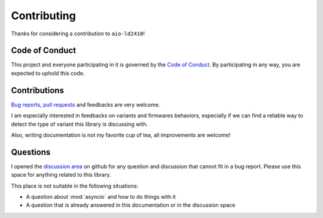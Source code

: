 Contributing
============

Thanks for considering a contribution to ``aio-ld2410``!

Code of Conduct
---------------

This project and everyone participating in it is governed by the `Code of Conduct`_.
By participating in any way, you are expected to uphold this code.

.. _Code of conduct: https://github.com/morian/aio-ld2410/blob/master/CODE_OF_CONDUCT.md


Contributions
-------------

`Bug reports`_, `pull requests`_ and feedbacks are very welcome.

.. _Bug reports: https://github.com/morian/aio-ld2410/issues/new
.. _pull requests: https://github.com/morian/aio-ld2410/compare/

I am especially interested in feedbacks on variants and firmwares behaviors, especially
if we can find a reliable way to detect the type of variant this library is discussing with.

Also, writing documentation is not my favorite cup of tea, all improvements are welcome!


Questions
---------

I opened the `discussion area`_ on github for any question and discussion that cannot fit
in a bug report. Please use this space for anything related to this library.

This place is not suitable in the following situations:

- A question about :mod:`asyncio` and how to do things with it
- A question that is already answered in this documentation or in the discussion space

.. _discussion area: https://github.com/morian/aio-ld2410/discussions
